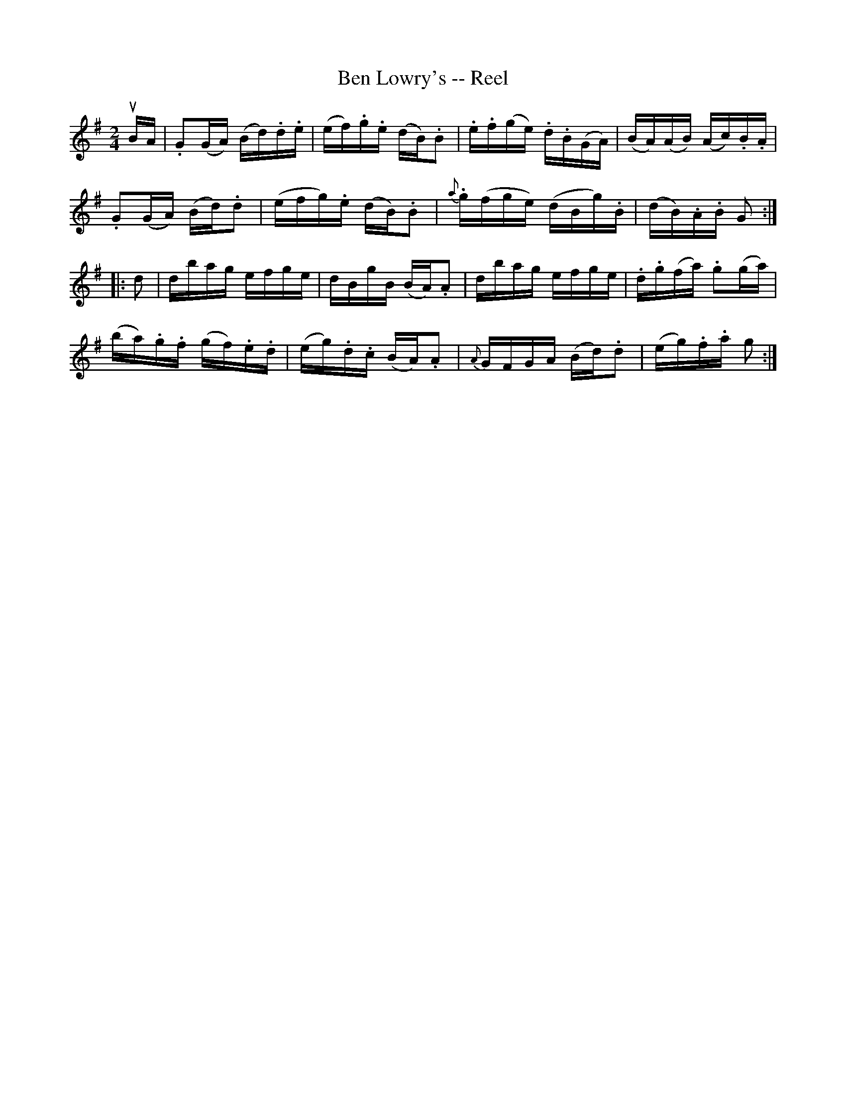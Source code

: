 X:1
T:Ben Lowry's -- Reel
R:reel
B:Ryan's Mammoth Collection
N: 190
Z: Contributed by Ray Davies,  ray:davies99.freeserve.co.uk
M:2/4
L:1/16
K:G
uBA|\
.G2(GA) (Bd).d.e | (ef).g.e (dB).B2 | .e.f(ge) .d.B(GA) | (BA)(AB) (Ac).B.A |
.G2(GA) (Bd).d2 | (efg).e (dB).B2 | {a}.g(fge) (dBg).B | (dB).A.B G2:|
|:d2|\
dbag efge | dBgB (BA).A2 | dbag efge | .d.g(fa) .g2(ga) |
(ba).g.f (gf).e.d | (eg).d.c (BA).A2 | {A}GFGA (Bd).d2 | (eg).f.a g2:|
